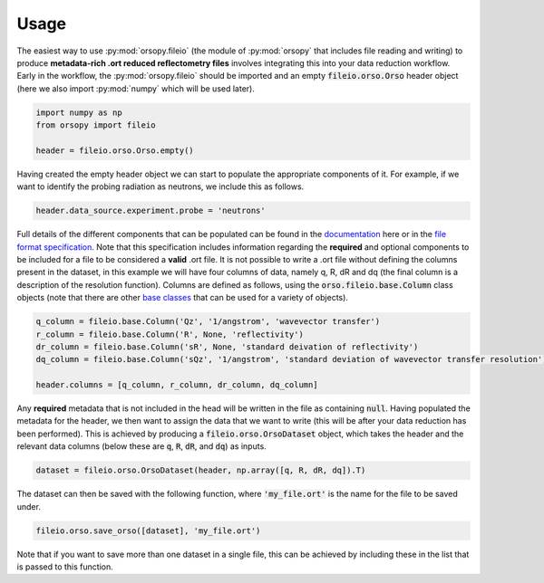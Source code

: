 =====
Usage
=====

The easiest way to use :py:mod:`orsopy.fileio` (the module of :py:mod:`orsopy` that includes file reading and writing) to produce **metadata-rich .ort reduced reflectometry files** involves integrating this into your data reduction workflow.
Early in the workflow, the :py:mod:`orsopy.fileio` should be imported and an empty :code:`fileio.orso.Orso` header object (here we also import :py:mod:`numpy` which will be used later). 

.. code-block:: python 

    import numpy as np
    from orsopy import fileio

    header = fileio.orso.Orso.empty()

Having created the empty header object we can start to populate the appropriate components of it. 
For example, if we want to identify the probing radiation as neutrons, we include this as follows. 

.. code-block:: python 

    header.data_source.experiment.probe = 'neutrons'

Full details of the different components that can be populated can be found in the `documentation`_ here or in the `file format specification`_.
Note that this specification includes information regarding the **required** and optional components to be included for a file to be considered a **valid** .ort file.
It is not possible to write a .ort file without defining the columns present in the dataset, in this example we will have four columns of data, namely q, R, dR and dq (the final column is a description of the resolution function). 
Columns are defined as follows, using the :code:`orso.fileio.base.Column` class objects (note that there are other `base classes`_ that can be used for a variety of objects).

.. code-block:: python 

    q_column = fileio.base.Column('Qz', '1/angstrom', 'wavevector transfer')
    r_column = fileio.base.Column('R', None, 'reflectivity')
    dr_column = fileio.base.Column('sR', None, 'standard deivation of reflectivity')
    dq_column = fileio.base.Column('sQz', '1/angstrom', 'standard deviation of wavevector transfer resolution')

    header.columns = [q_column, r_column, dr_column, dq_column]

Any **required** metadata that is not included in the head will be written in the file as containing :code:`null`. 
Having populated the metadata for the header, we then want to assign the data that we want to write (this will be after your data reduction has been performed).
This is achieved by producing a :code:`fileio.orso.OrsoDataset` object, which takes the header and the relevant data columns (below these are :code:`q`, :code:`R`, :code:`dR`, and :code:`dq`) as inputs. 

.. code-block:: python 

    dataset = fileio.orso.OrsoDataset(header, np.array([q, R, dR, dq]).T)

The dataset can then be saved with the following function, where :code:`'my_file.ort'` is the name for the file to be saved under. 

.. code-block:: python

    fileio.orso.save_orso([dataset], 'my_file.ort') 

Note that if you want to save more than one dataset in a single file, this can be achieved by including these in the list that is passed to this function. 


.. _`documentation`: ./modules.html#fileio
.. _`file format specification`: https://www.reflectometry.org/file_format/specification
.. _`base classes`: ./orsopy.fileio.base.html
